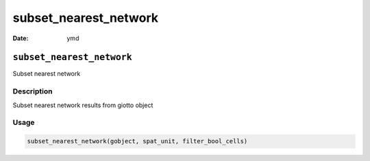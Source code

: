 ======================
subset_nearest_network
======================

:Date: ymd

``subset_nearest_network``
==========================

Subset nearest network

Description
-----------

Subset nearest network results from giotto object

Usage
-----

.. code:: r

   subset_nearest_network(gobject, spat_unit, filter_bool_cells)
